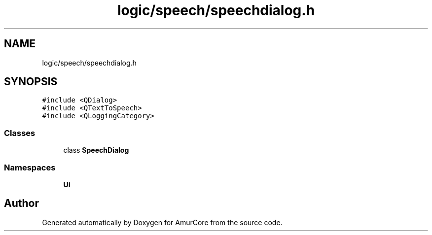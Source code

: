 .TH "logic/speech/speechdialog.h" 3 "Tue May 31 2022" "Version 1.0" "AmurCore" \" -*- nroff -*-
.ad l
.nh
.SH NAME
logic/speech/speechdialog.h
.SH SYNOPSIS
.br
.PP
\fC#include <QDialog>\fP
.br
\fC#include <QTextToSpeech>\fP
.br
\fC#include <QLoggingCategory>\fP
.br

.SS "Classes"

.in +1c
.ti -1c
.RI "class \fBSpeechDialog\fP"
.br
.in -1c
.SS "Namespaces"

.in +1c
.ti -1c
.RI " \fBUi\fP"
.br
.in -1c
.SH "Author"
.PP 
Generated automatically by Doxygen for AmurCore from the source code\&.
